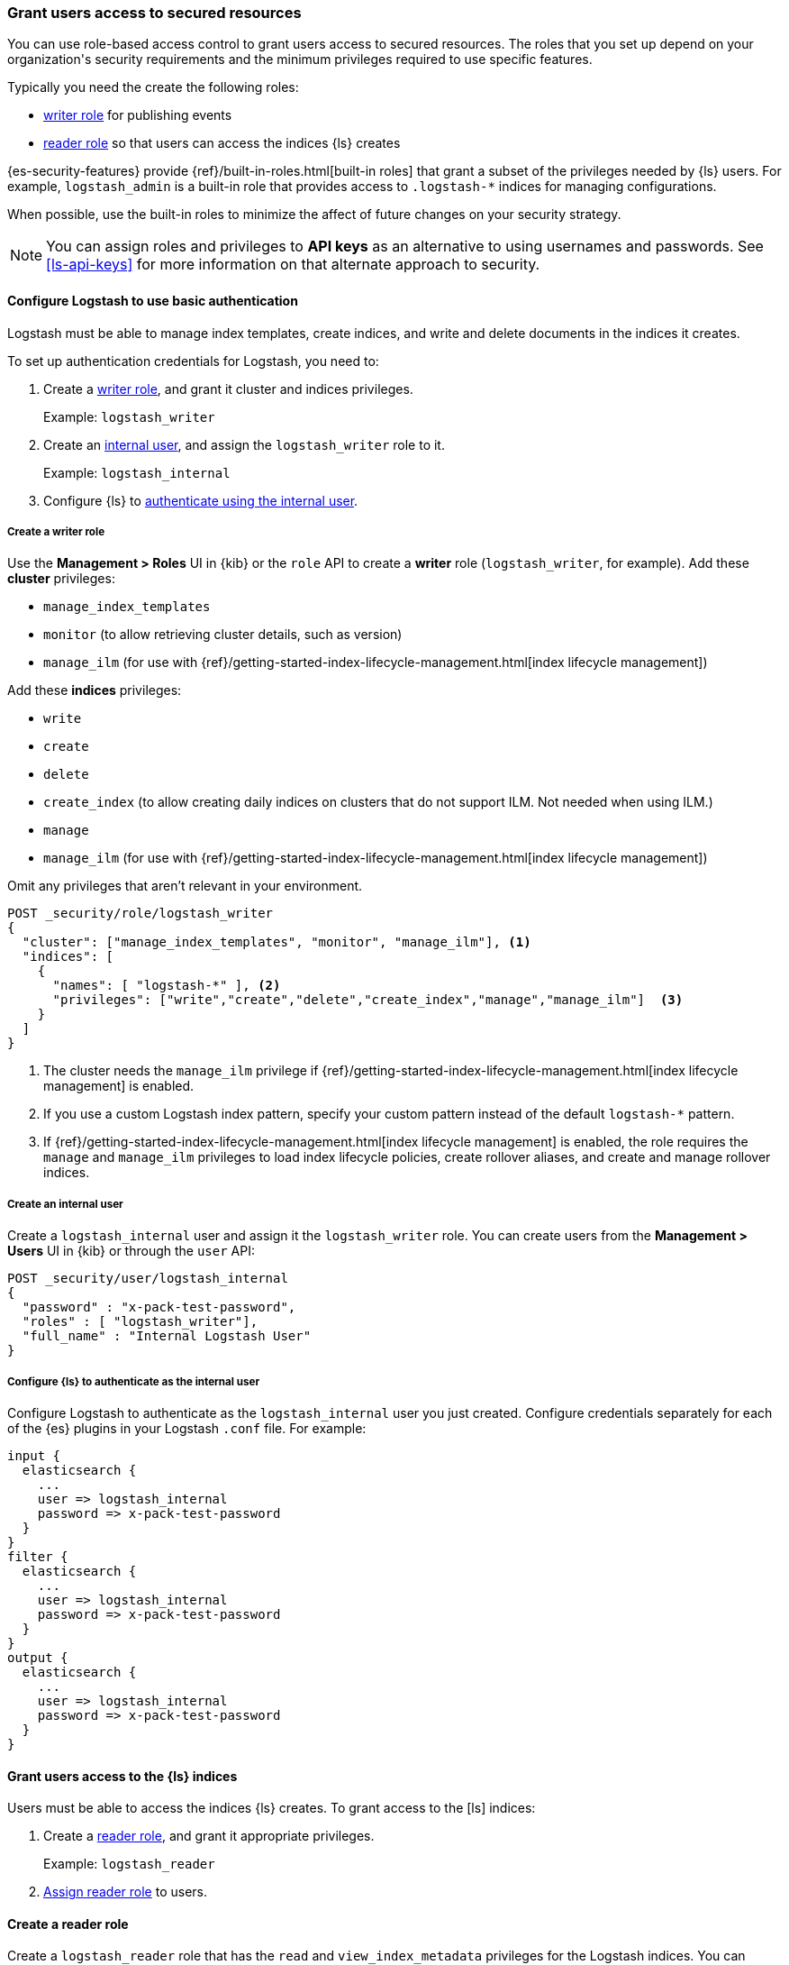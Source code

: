 [role="xpack"]
[[ls-grant-access]]
=== Grant users access to secured resources
[subs="attributes"]

You can use role-based access control to grant users access to secured
resources. The roles that you set up depend on your organization's security
requirements and the minimum privileges required to use specific features.

Typically you need the create the following roles:

* <<create-writer-role,writer role>> for publishing events
* <<create-reader-role,reader role>> so that users can access the indices {ls} creates

{es-security-features} provide {ref}/built-in-roles.html[built-in roles] that
grant a subset of the privileges needed by {ls} users. 
For example, `logstash_admin` is a built-in role that provides access to `.logstash-*`
indices for managing configurations.

When possible, use the built-in roles to minimize the affect of future changes
on your security strategy.

NOTE: You can assign roles and privileges to **API keys** as an alternative to
using usernames and passwords. See <<ls-api-keys>> for more information on that
alternate approach to security.


[[ls-http-auth-basic]]
==== Configure Logstash to use basic authentication
[subs="attributes"]

Logstash must be able to manage index templates, create indices,
and write and delete documents in the indices it creates.

To set up authentication credentials for Logstash, you need to:

. Create a <<create-writer-role,writer role>>, and grant it cluster and indices
privileges.
+
Example: `logstash_writer`
. Create an <<create-internal-user,internal user>>, and assign the
`logstash_writer` role to it.
+
Example: `logstash_internal`

. Configure {ls} to <<auth-int-user,authenticate using the internal user>>.


[[create-writer-role]]
===== Create a writer role

Use the **Management > Roles** UI in {kib} or the `role` API to create a
*writer* role (`logstash_writer`, for example). 
Add these *cluster* privileges:

* `manage_index_templates`
* `monitor` (to allow retrieving cluster details, such as version)
* `manage_ilm` (for use with {ref}/getting-started-index-lifecycle-management.html[index lifecycle
management])

Add these *indices* privileges: 

* `write`
* `create`
* `delete`
* `create_index` (to allow creating daily indices on clusters that do not support ILM. 
Not needed when using ILM.)
* `manage`
* `manage_ilm` (for use with {ref}/getting-started-index-lifecycle-management.html[index lifecycle
management])

Omit any privileges that aren’t relevant in your environment.

[source, sh]
---------------------------------------------------------------
POST _security/role/logstash_writer
{
  "cluster": ["manage_index_templates", "monitor", "manage_ilm"], <1>
  "indices": [
    {
      "names": [ "logstash-*" ], <2>
      "privileges": ["write","create","delete","create_index","manage","manage_ilm"]  <3>
    }
  ]
}
---------------------------------------------------------------
<1> The cluster needs the `manage_ilm` privilege if 
{ref}/getting-started-index-lifecycle-management.html[index lifecycle management]
is enabled.
<2> If you use a custom Logstash index pattern, specify your custom pattern
instead of the default `logstash-*` pattern.
<3> If {ref}/getting-started-index-lifecycle-management.html[index lifecycle
management] is enabled, the role requires the `manage` and `manage_ilm`
privileges to load index lifecycle policies, create rollover aliases, and create
and manage rollover indices.

[[create-internal-user]]
===== Create an internal user

Create a `logstash_internal` user and assign it the `logstash_writer` role.
You can create users from the **Management > Users** UI in {kib} or through
the `user` API:

[source, sh]
---------------------------------------------------------------
POST _security/user/logstash_internal
{
  "password" : "x-pack-test-password",
  "roles" : [ "logstash_writer"],
  "full_name" : "Internal Logstash User"
}
---------------------------------------------------------------

[[auth-int-user]]
===== Configure {ls} to authenticate as the internal user

Configure Logstash to authenticate as the `logstash_internal` user you just
created. Configure credentials separately for each of the {es} plugins in
your Logstash `.conf` file. For example:

[source,js]
--------------------------------------------------
input {
  elasticsearch {
    ...
    user => logstash_internal
    password => x-pack-test-password
  }
}
filter {
  elasticsearch {
    ...
    user => logstash_internal
    password => x-pack-test-password
  }
}
output {
  elasticsearch {
    ...
    user => logstash_internal
    password => x-pack-test-password
  }
}
--------------------------------------------------


[[ls-user-access]]
==== Grant users access to the {ls} indices

Users must be able to access the indices {ls} creates.
To grant access to the [ls] indices:

. Create a <<create-reader-role,reader role>>, and grant it appropriate privileges. 
+
Example: `logstash_reader`

. <<assign-reader-role,Assign reader role>> to users.


[[create-reader-role]]
==== Create a reader role

Create a `logstash_reader` role that has the `read` and `view_index_metadata`
privileges  for the Logstash indices. You can create roles from the
**Management > Roles** UI in {kib} or through the `role` API.

Add these index privileges to allow users to access the indices that {ls}
creates:

* `read` 
* `view_index_metadata` 


[source, sh]
---------------------------------------------------------------
POST _security/role/logstash_reader
{
  "indices": [
    {
      "names": [ "logstash-*" ], <1>
      "privileges": ["read","view_index_metadata"]
    }
  ]
}
---------------------------------------------------------------
<1> If you use a custom Logstash index pattern, specify that pattern
instead of the default `logstash-*` pattern.





[[assign-reader-role]]
==== Assign reader role to users

Assign your Logstash users the `logstash_reader` role. If the Logstash user
will be using
{logstash-ref}/logstash-centralized-pipeline-management.html[centralized pipeline management],
also assign the `logstash_admin` role. You can create and manage users from the
**Management > Users** UI in {kib} or through the `user` API:

[source, sh]
---------------------------------------------------------------
POST _security/user/logstash_user
{
  "password" : "x-pack-test-password",
  "roles" : [ "logstash_reader", "logstash_admin"], <1>
  "full_name" : "Kibana User for Logstash"
}
---------------------------------------------------------------
<1> `logstash_admin` is a built-in role that provides access to `.logstash-*`
indices for managing configurations.


[role="xpack"]
[[ls-monitoring-user]]
==== Configure Credentials for Logstash Monitoring

If you plan to ship Logstash {logstash-ref}/configuring-logstash.html[monitoring]
data to a secure cluster, you need to configure the username and password that
Logstash uses to authenticate for shipping monitoring data.

The {security-features} come preconfigured with a
{ref}/built-in-users.html[`logstash_system` built-in user]
for this purpose. This user has the minimum permissions necessary for the
monitoring function, and _should not_ be used for any other purpose. It is
specifically _not intended_ for use within a Logstash pipeline.

By default, the `logstash_system` user does not have a password. The user will
not be enabled until you set a password. See
{ref}/built-in-users.html#set-built-in-user-passwords[Setting built-in user passwords].

Then configure the user and password in the `logstash.yml` configuration file:

[source,yaml]
----------------------------------------------------------
xpack.monitoring.elasticsearch.username: logstash_system
xpack.monitoring.elasticsearch.password: t0p.s3cr3t
----------------------------------------------------------

If you initially installed an older version of {xpack} and then upgraded, the
`logstash_system` user may have defaulted to `disabled` for security reasons.
You can enable the user through the `user` API:

[source,js]
---------------------------------------------------------------------
PUT _security/user/logstash_system/_enable
---------------------------------------------------------------------
// CONSOLE


[role="xpack"]
[[ls-pipeline-management-user]]
==== Configure Credentials for Centralized Pipeline Management

If you plan to use Logstash
{logstash-ref}/logstash-centralized-pipeline-management.html[centralized pipeline management],
you need to configure the username and password that Logstash uses for managing
configurations.

You configure the user and password in the `logstash.yml` configuration file:

[source,yaml]
----------------------------------------------------------
xpack.management.elasticsearch.username: logstash_admin_user <1>
xpack.management.elasticsearch.password: t0p.s3cr3t
----------------------------------------------------------
<1> The user you specify here must have the built-in `logstash_admin` role as
well as the `logstash_writer` role that you created earlier.

